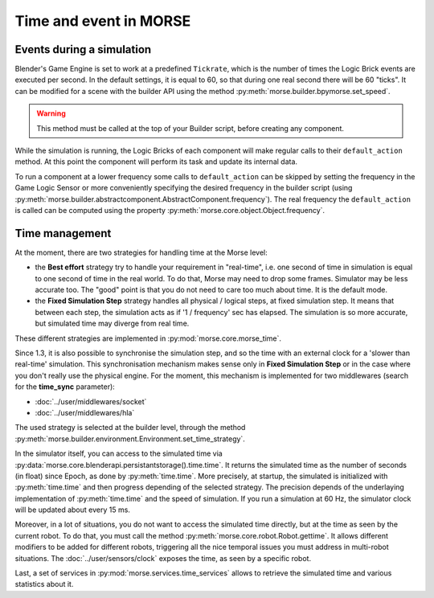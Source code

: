 Time and event in MORSE
=======================

Events during a simulation
--------------------------

Blender's Game Engine is set to work at a predefined ``Tickrate``, which is the
number of times the Logic Brick events are executed per second. In the default
settings, it is equal to 60, so that during one real second there will be 60
"ticks". It can be modified for a scene with the builder API using the method
:py:meth:`morse.builder.bpymorse.set_speed`.

.. warning:: This method must be called at the top of your Builder script,
  before creating any component.

While the simulation is running, the Logic Bricks of each component will make
regular calls to their ``default_action`` method. At this point the component
will perform its task and update its internal data.

To run a component at a lower frequency some calls to ``default_action`` can
be skipped by setting the frequency in the Game Logic Sensor or more
conveniently specifying the desired frequency in the builder script (using
:py:meth:`morse.builder.abstractcomponent.AbstractComponent.frequency`). The
real frequency the ``default_action`` is called can be computed using the
property :py:meth:`morse.core.object.Object.frequency`.

Time management
---------------

At the moment, there are two strategies for handling time at the Morse level:

- the **Best effort** strategy try to handle your requirement in "real-time",
  i.e. one second of time in simulation is equal to one second of time in the
  real world. To do that, Morse may need to drop some frames. Simulator may be
  less accurate too. The "good" point is that you do not need to care too much
  about time. It is the default mode.

- the **Fixed Simulation Step** strategy handles all physical / logical steps,
  at fixed simulation step. It means that between each step, the simulation
  acts as if '1 / frequency' sec has elapsed. The simulation is so more
  accurate, but simulated time may diverge from real time.

These different strategies are implemented in :py:mod:`morse.core.morse_time`.

Since 1.3, it is also possible to synchronise the simulation step, and so the
time with an external clock for a 'slower than real-time' simulation. This
synchronisation mechanism makes sense only in **Fixed Simulation Step** or in
the case where you don't really use the physical engine. For the moment, this
mechanism is implemented for two middlewares (search for the **time_sync**
parameter):

- :doc:`../user/middlewares/socket`
- :doc:`../user/middlewares/hla`

The used strategy is selected at the builder level, through the method
:py:meth:`morse.builder.environment.Environment.set_time_strategy`.

In the simulator itself, you can access to the simulated time via
:py:data:`morse.core.blenderapi.persistantstorage().time.time`. It returns the
simulated time as the number of seconds (in float) since Epoch, as done by
:py:meth:`time.time`. More precisely, at startup, the simulated is initialized
with :py:meth:`time.time` and then progress depending of the selected
strategy. The precision depends of the underlaying implementation of
:py:meth:`time.time` and the speed of simulation. If you run a simulation at
60 Hz, the simulator clock will be updated about every 15 ms.


Moreover, in a lot of situations, you do not want to access the
simulated time directly, but at the time as seen by the current robot. To do that, you
must call the method :py:meth:`morse.core.robot.Robot.gettime`. It allows
different modifiers to be added for different robots, triggering all the nice temporal
issues you must address in multi-robot situations. The
:doc:`../user/sensors/clock` exposes the time, as seen by a specific
robot.

Last, a set of services in :py:mod:`morse.services.time_services` allows to
retrieve the simulated time and various statistics about it.

